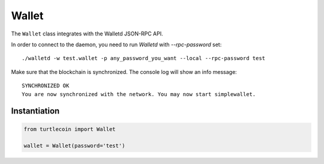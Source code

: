 Wallet
======

The ``Wallet`` class integrates with the Walletd JSON-RPC API.

In order to connect to the daemon, you need to run `Walletd` with `--rpc-password` set::

    ./walletd -w test.wallet -p any_password_you_want --local --rpc-password test

Make sure that the blockchain is synchronized. The console log will show an info message::

    SYNCHRONIZED OK
    You are now synchronized with the network. You may now start simplewallet.

Instantiation
-------------

.. code-block:: python

    from turtlecoin import Wallet

    wallet = Wallet(password='test')
